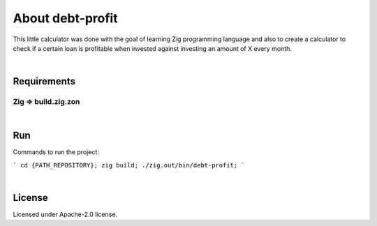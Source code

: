 .. |nbsp| unicode:: 0xA0
   :trim:


About debt-profit
=================

This little calculator was done with the goal of learning Zig programming language and also to create a calculator to check if a certain loan is profitable when invested against investing an amount of X every month.

|nbsp|


Requirements
############

Zig => build.zig.zon
--------------------

|nbsp|


Run
###

Commands to run the project:

```
cd {PATH_REPOSITORY};
zig build;
./zig.out/bin/debt-profit;
```

|nbsp|


License
#######

Licensed under Apache-2.0 license.